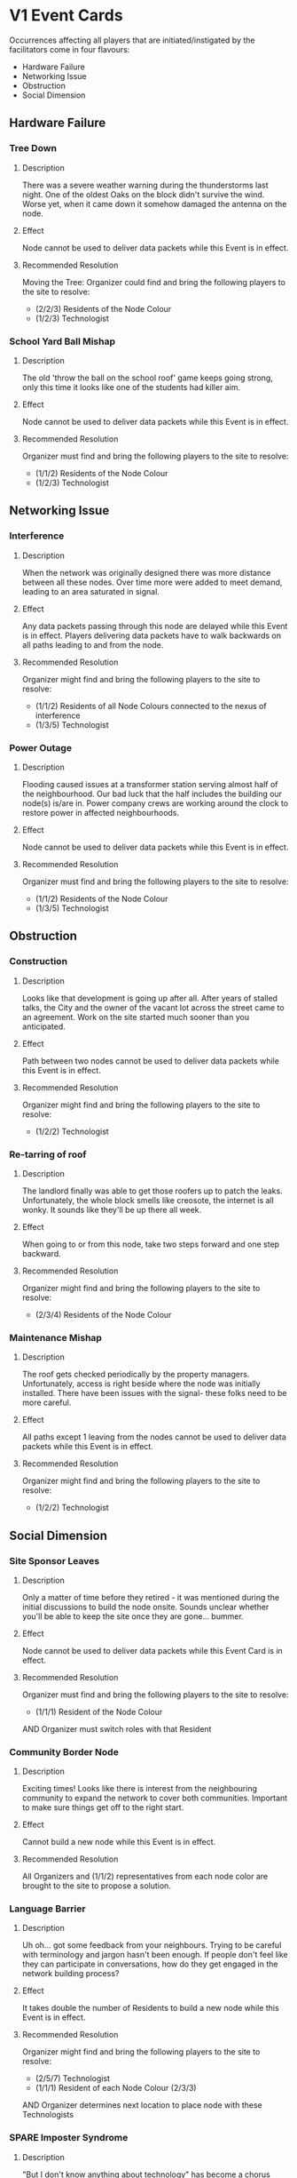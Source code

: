 * V1 Event Cards
  Occurrences affecting all players that are initiated/instigated by the facilitators come in four flavours:
  - Hardware Failure
  - Networking Issue
  - Obstruction
  - Social Dimension
** Hardware Failure
*** Tree Down
**** Description
 There was a severe weather warning during the thunderstorms last
 night. One of the oldest Oaks on the block didn't survive the
 wind. Worse yet, when it came down it somehow damaged the antenna on
 the node.
**** Effect
 Node cannot be used to deliver data packets while this Event is in effect.
**** Recommended Resolution
Moving the Tree: Organizer could find and bring the following players to the site to resolve:
    - (2/2/3) Residents of the Node Colour
    - (1/2/3) Technologist
*** School Yard Ball Mishap
**** Description
 The old 'throw the ball on the school roof' game keeps going strong,
 only this time it looks like one of the students had killer aim.
**** Effect
     Node cannot be used to deliver data packets while this Event is in effect.  
**** Recommended Resolution
 Organizer must find and bring the following players to the site to resolve:
   - (1/1/2) Residents of the Node Colour
   - (1/2/3) Technologist
** Networking Issue
*** Interference
**** Description
When the network was originally designed there was more distance
between all these nodes. Over time more were added to meet demand,
leading to an area saturated in signal.
**** Effect
 Any data packets passing through this node are delayed while this
 Event is in effect. Players delivering data packets have to walk
 backwards on all paths leading to and from the node.
**** Recommended Resolution
 Organizer might find and bring the following players to the site to resolve:
   - (1/1/2) Residents of all Node Colours connected to the nexus of interference
   - (1/3/5) Technologist
*** Power Outage
**** Description
 Flooding caused issues at a transformer station serving almost half
 of the neighbourhood. Our bad luck that the half includes the
 building our node(s) is/are in. Power company crews are working
 around the clock to restore power in affected neighbourhoods.
**** Effect
 Node cannot be used to deliver data packets while this Event is
 in effect. 
**** Recommended Resolution
 Organizer must find and bring the following players to the site to resolve:
   - (1/1/2) Residents of the Node Colour
   - (1/3/5) Technologist
** Obstruction
*** Construction
**** Description
 Looks like that development is going up after all. After years of
 stalled talks, the City and the owner of the vacant lot across the
 street came to an agreement. Work on the site started much sooner
 than you anticipated.
**** Effect
 Path between two nodes cannot be used to deliver data packets while
 this Event is in effect.
**** Recommended Resolution
 Organizer might find and bring the following players to the site to resolve:
   - (1/2/2) Technologist
*** Re-tarring of roof
**** Description
 The landlord finally was able to get those roofers up to patch the
 leaks. Unfortunately, the whole block smells like creosote, the
 internet is all wonky. It sounds like they'll be up there all
 week. 
**** Effect
     When going to or from this node, take two steps forward and one step backward.
**** Recommended Resolution
 Organizer might find and bring the following players to the site to resolve:
   - (2/3/4) Residents of the Node Colour
*** Maintenance Mishap
**** Description
     The roof gets checked periodically by the property
     managers. Unfortunately, access is right beside where the node
     was initially installed. There have been issues with the signal-
     these folks need to be more careful.
**** Effect
 All paths except 1 leaving from the nodes cannot be used to deliver
 data packets while this Event is in effect.
**** Recommended Resolution
 Organizer might find and bring the following players to the site to resolve:
   - (1/2/2) Technologist
** Social Dimension
*** Site Sponsor Leaves
**** Description
 Only a matter of time before they retired - it was mentioned during
 the initial discussions to build the node onsite. Sounds unclear
 whether you'll be able to keep the site once they are
 gone... bummer.
**** Effect
     Node cannot be used to deliver data packets while this Event Card is in effect.
**** Recommended Resolution
 Organizer must find and bring the following players to the site to resolve:
   - (1/1/1) Resident of the Node Colour
 AND Organizer must switch roles with that Resident
*** Community Border Node
**** Description
     Exciting times! Looks like there is interest from the
     neighbouring community to expand the network to cover both
     communities. Important to make sure things get off to the right
     start.
**** Effect
     Cannot build a new node while this Event is in effect.
**** Recommended Resolution
     All Organizers and (1/1/2) representatives from each node color
     are brought to the site to propose a solution.
*** Language Barrier
**** Description
 Uh oh... got some feedback from your neighbours. Trying to be
 careful with terminology and jargon hasn't been enough. If people
 don't feel like they can participate in conversations, how do they
 get engaged in the network building process?
**** Effect
 It takes double the number of Residents to build a new node while
 this Event is in effect.
**** Recommended Resolution
 Organizer might find and bring the following players to the site to resolve:
   - (2/5/7) Technologist
   - (1/1/1) Resident of each Node Colour (2/3/3)
 AND Organizer determines next location to place node with these Technologists
*** SPARE Imposter Syndrome
**** Description
 "But I don't know anything about technology" has become a chorus
 recently. Too many people with talent and interest don't feel like
 they know enough to be involved in the project.
**** Effect
 It takes 1.5 the number of Residents and Technologists to build a
 new node while this Event is in effect.
**** Recommended Resolution
 Organizer must find and bring the following players to the site to resolve:
   - (2/4/6) Technologist
   - (2/2/3) Resident of the Node Colour
*** Tyrannical Technologist
**** Description
     We've all the heard the rumours- the network administrator has
     been less than civil with other community members. It's getting
     to the point where people don't feel comfortable being involved
     in the project.
**** Effect
     All technologists sit aside while this event is in effect.
**** Resolution
     (1/2/3) Technologists must trade role cards with Residents.
*** Community Malaise
**** Description
**** Effect
**** Resolution
* V2 Event Cards
** Tree Down
*** Description
 There was a severe weather warning during the thunderstorms last
 night. One of the oldest Oaks on the block didn't survive the
 wind. Worse yet, when it came down it somehow damaged the antenna on
 the node.

** School Yard Ball Mishap
** Interference
** Power Outage 

** Re-tarring the roof
** Maitenance Mishap
** Construction

** Site Sponsor Leaves
** Community Border Node
** Language Barrier

** SPARE Imposter Syndrome
** Tyrannical Technologist

** Community Revitalization Plan
+ City is offering funding for community revitalization in twelve neighbourhoods. One of the projects is to increase access to municipal services, such as broadband access. Through a town hall process, they are seeking input. How can you justify using this money to get your community mesh network off the ground?
** Pedestrian Area
+ Many people come through this area everyday, either because they live there, to commute, to shop, or to enjoy one of the many cafes and bars in the area. Many of the patrons like to use WiFi while they are out. All of the businesses maintain seperate networks- with mixed results!!! How can your mesh network bring values to the people in this area?
** Park
+ People have been gathering in this park for decades, and it is one of the communities most cherished resources. However, the same trees that make the park beautiful and private make it very difficult to spread your network through the park- not to mention the lack of a electric power supply. How can you incorporate this shared space into your internet?
